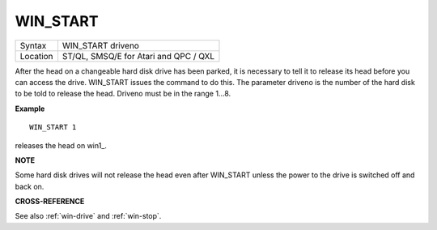 ..  _win-start:

WIN\_START
==========

+----------+-------------------------------------------------------------------+
| Syntax   |  WIN\_START driveno                                               |
+----------+-------------------------------------------------------------------+
| Location |  ST/QL, SMSQ/E for Atari and QPC / QXL                            |
+----------+-------------------------------------------------------------------+

After the head on a changeable hard disk drive has been parked, it is
necessary to tell it to release its head before you can access the
drive. WIN\_START issues the command to do this. The parameter driveno
is the number of the hard disk to be told to release the head. Driveno
must be in the range 1...8.

**Example**

::

    WIN_START 1

releases the head on win1\_.

**NOTE**

Some hard disk drives will not release the head even after WIN\_START
unless the power to the drive is switched off and back on.

**CROSS-REFERENCE**

See also :ref:`win-drive` and
:ref:`win-stop`.

